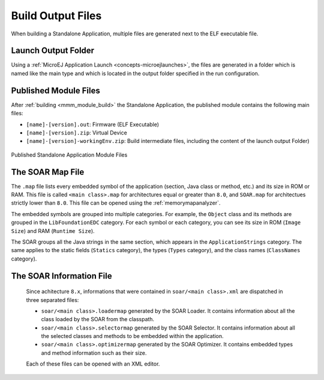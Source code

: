 .. _outputfiles:

Build Output Files
==================

When building a Standalone Application, multiple files are generated next to the ELF executable file.

Launch Output Folder
~~~~~~~~~~~~~~~~~~~~

Using a :ref:`MicroEJ Application Launch <concepts-microejlaunches>`, the files are generated in a folder which is named like the main type and which is located in the output folder specified in the run configuration.

.. tabs::

   .. tab:: Build Output Files from MicroEJ Application Launch (Architecture ``8.x``)

      .. figure:: images/build-output-files.png
         :alt: Build Output Files from MicroEJ Application Launch
         :align: center

   .. tab:: Build Output Files from MicroEJ Application Launchs (Architecture ``7.x``)   

      .. figure:: images/build-output-files_arch7.png
         :alt: Build Output Files from MicroEJ Application Launch
         :align: center

Published Module Files
~~~~~~~~~~~~~~~~~~~~~~

After :ref:`building <mmm_module_build>` the Standalone Application, the published module contains the following main files:

- ``[name]-[version].out``: Firmware (ELF Executable)
- ``[name]-[version].zip``: Virtual Device
- ``[name]-[version]-workingEnv.zip``: Build intermediate files, including the content of the launch output Folder)


.. figure:: images/standalone_application_published_files.png
   :alt:  Published Standalone Application Module Files
   :align: center
   :scale: 70%

   Published Standalone Application Module Files


The SOAR Map File
~~~~~~~~~~~~~~~~~

The ``.map`` file lists every embedded symbol of the application (section, Java class or method, etc.) and its size in ROM or RAM.
This file is called ``<main class>.map`` for architectures equal or greater than  ``8.0``, and ``SOAR.map`` for architectues strictly lower than ``8.0``.
This file can be opened using the :ref:`memorymapanalyzer`.

The embedded symbols are grouped into multiple categories. For example, the ``Object`` class and its methods are grouped in the ``LibFoundationEDC`` category.
For each symbol or each category, you can see its size in ROM (``Image Size``) and RAM (``Runtime Size``).

The SOAR groups all the Java strings in the same section, which appears in the ``ApplicationStrings`` category.
The same applies to the static fields (``Statics`` category), the types (``Types`` category), and the class names (``ClassNames`` category).

.. _soar_info_file:

The SOAR Information File
~~~~~~~~~~~~~~~~~~~~~~~~~

      Since achitecture ``8.x``, informations that were contained in ``soar/<main class>.xml`` are dispatched in three separated files:

      -  ``soar/<main class>.loadermap`` generated by the SOAR Loader. It contains information about all the class loaded by the SOAR from the classpath.
      -  ``soar/<main class>.selectormap`` generated by the SOAR Selector. It contains information about all the selected classes and methods to be embedded within the application.
      -  ``soar/<main class>.optimizermap`` generated by the SOAR Optimizer. It contains embedded types and method information such as their size.

      Each of these files can be opened with an XML editor.

.. tabs::

   .. tab:: The SOAR Information File (Architecture ``8.x``)

      .. list-table::
         :widths: 25 30 45

         * - **Information**
           - **XML tag>subtag[attribute=value]**
           - **File**
         * - :ref:`classpath <chapter.microej.classpath>`
           - ``classpath``
           - ``soar/<main class>.loadermap``
         * - :ref:`resources <chapter.microej.applicationResources>`
           - ``resources``
           - ``soar/<main class>.loadermap``
         * - :ref:`external resources <chapter.microej.applicationResources>`
           - ``external_resources``
           - ``soar/<main class>.loadermap``
         * - :ref:`system properties <system_properties>` 
           - ``properties``
           - ``soar/<main class>.loadermap``
         * - :ref:`constants <section.classpath.elements.constants>`
           - ``constants``
           - ``soar/<main class>.loadermap``
         * - :ref:`clinit order <soar_clinit>`
           - ``clinit``
           - ``soar/<main class>.selectormap``
         * - selected methods
           - ``methods``
           - ``soar/<main class>.selectormap``
         * - selected statics fields
           - ``statics``
           - ``soar/<main class>.selectormap``
         * - selected interned strings
           - ``strings``
           - ``soar/<main class>.selectormap``
         * - :ref:`types <section.classpath.elements.types>`
           - ``types``
           - ``soar/<main class>.selectormap``
         * - :ref:`embed type name <section.classpath.elements.types>`
           - ``types>type[hasRuntimeName = true]``
           - ``soar/<main class>.loadermap``, ``soar/<main class>.selectormap``
         * - :ref:`immutables <section.classpath.elements.immutables>`
           - N/A
           - N/A
         * - number of types
           - ``types>[nb]``
           - ``soar/<main class>.selectormap``
         * - number of concrete classes
           - ``types[nbConcreteClasses]``
           - ``soar/<main class>.selectormap``
         * - number of abstract classes
           - ``types[nbAbstractClasses]``
           - ``soar/<main class>.selectormap``
         * - number of interfaces
           - ``types[nbInterfaces]``
           - ``soar/<main class>.selectormap``
         * - number of arrays
           - ``types[nbArrays]``
           - ``soar/<main class>.selectormap``
         * - type is a :ref:`kernel API <kernel.api>`
           - ``types>type[api=true]``
           - ``soar/<main class>.selectormap``
         * - type instance size
           - ``types>type[instanceSize]``
           - ``soar/<main class>.loadermap``
         * - number of reference field
           -  ``types>type[nbReferenceFields]``
           - ``soar/<main class>.loadermap``
         * - method code size
           - ``methods>method[codesize]``
           - ``soar/<main class>.loadermap``
         * - method is inlined
           - ``methods>method[inlined=true]``
           - ``soar/<main class>.loadermap``
         * - method is a :ref:`kernel API <kernel.api>`
           - ``methods>method[api=true]``
           - ``soar/<main class>.selectormap``

   .. tab:: The SOAR Information File (Architecture ``7.x``)

      .. list-table::
        :widths: 25 30 45

        * - **Information**
          - **XML tag>subtag[attribute=value]**
          - **File**
        * - :ref:`classpath <chapter.microej.classpath>`
          - ``classpath``
          - ``soar/<main class>.xml``
        * - :ref:`resources <chapter.microej.applicationResources>`
          - ``selected_resources``
          - ``soar/<main class>.xml``
        * - :ref:`external resources <chapter.microej.applicationResources>`
          - ``external_resources``
          - ``soar/<main class>.xml``
        * - :ref:`system properties <system_properties>` 
          - ``java_properties``
          - ``soar/<main class>.xml``
        * - :ref:`constants <section.classpath.elements.constants>`
          - ``constants``
          - ``soar/<main class>.xml``
        * - :ref:`clinit order <soar_clinit>`
          - ``clinit_order``
          - ``soar/<main class>.xml``
        * - selected methods
          - ``selected_methods``
          - ``soar/<main class>.xml``
        * - selected statics fields
          - ``selected_static_fields``
          - ``soar/<main class>.xml``
        * - selected interned strings
          - ``selected_internStrings``
          - ``soar/<main class>.xml``
        * - :ref:`types <section.classpath.elements.types>`
          - ``selected_types``
          - ``soar/<main class>.xml``
        * - :ref:`embed type name <section.classpath.elements.types>`
          - ``required_types``
          - ``soar/<main class>.xml``
        * - :ref:`immutables <section.classpath.elements.immutables>`
          - ``selected_immutables``
          - ``soar/<main class>.xml``
        * - number of types
          - ``selected_types[nb]``
          - ``soar/<main class>.xml``
        * - number of concrete classes
          - ``selected_types[nbConcreteClasses]``
          - ``soar/<main class>.xml``
        * - number of abstract classes
          - ``selected_types[nbAbstractClasses]``
          - ``soar/<main class>.xml``
        * - number of interfaces
          - ``selected_types[nbInterfaces]``
          - ``soar/<main class>.xml``
        * - number of arrays
          - ``selected_types[nbArrays]``
          - ``soar/<main class>.xml``
        * - type is a :ref:`Kenel API <kernel.api>`
          - ``selected_types>type[api=true]``
          - ``soar/<main class>.xml``
        * - type instance size
          - ``selected_types>type[instanceSize]``
          - ``soar/<main class>.xml``
        * - number of reference field
          -  ``selected_types>type[nbReferenceFields]``
          - ``soar/<main class>.xml``
        * - method code size
          - ``selected_methods>method[codesize]``
          - ``soar/<main class>.xml``
        * - method is inlined
          - ``selected_methods>method[inlined=true]``
          - ``soar/<main class>.xml``
        * - method is a :ref:`Kenel API <kernel.api>`
          - ``selected_methods>method[api=true]``
          - ``soar/<main class>.xml``
..
   | Copyright 2008-2023, MicroEJ Corp. Content in this space is free 
   for read and redistribute. Except if otherwise stated, modification 
   is subject to MicroEJ Corp prior approval.
   | MicroEJ is a trademark of MicroEJ Corp. All other trademarks and 
   copyrights are the property of their respective owners.

